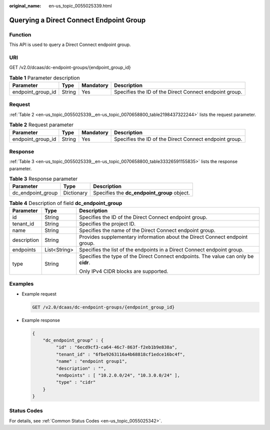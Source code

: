 :original_name: en-us_topic_0055025339.html

.. _en-us_topic_0055025339:

Querying a Direct Connect Endpoint Group
========================================

Function
--------

This API is used to query a Direct Connect endpoint group.

URI
---

GET /v2.0/dcaas/dc-endpoint-groups/{endpoint_group_id}

.. table:: **Table 1** Parameter description

   +-------------------+--------+-----------+--------------------------------------------------------+
   | Parameter         | Type   | Mandatory | Description                                            |
   +===================+========+===========+========================================================+
   | endpoint_group_id | String | Yes       | Specifies the ID of the Direct Connect endpoint group. |
   +-------------------+--------+-----------+--------------------------------------------------------+

Request
-------

:ref:`Table 2 <en-us_topic_0055025339__en-us_topic_0070658800_table2198437322244>` lists the request parameter.

.. _en-us_topic_0055025339__en-us_topic_0070658800_table2198437322244:

.. table:: **Table 2** Request parameter

   +-------------------+--------+-----------+--------------------------------------------------------+
   | Parameter         | Type   | Mandatory | Description                                            |
   +===================+========+===========+========================================================+
   | endpoint_group_id | String | Yes       | Specifies the ID of the Direct Connect endpoint group. |
   +-------------------+--------+-----------+--------------------------------------------------------+

Response
--------

:ref:`Table 3 <en-us_topic_0055025339__en-us_topic_0070658800_table33326591155835>` lists the response parameter.

.. _en-us_topic_0055025339__en-us_topic_0070658800_table33326591155835:

.. table:: **Table 3** Response parameter

   ================= ========== ===========================================
   Parameter         Type       Description
   ================= ========== ===========================================
   dc_endpoint_group Dictionary Specifies the **dc_endpoint_group** object.
   ================= ========== ===========================================

.. table:: **Table 4** Description of field **dc_endpoint_group**

   +-----------------------+-----------------------+-------------------------------------------------------------------------------------+
   | Parameter             | Type                  | Description                                                                         |
   +=======================+=======================+=====================================================================================+
   | id                    | String                | Specifies the ID of the Direct Connect endpoint group.                              |
   +-----------------------+-----------------------+-------------------------------------------------------------------------------------+
   | tenant_id             | String                | Specifies the project ID.                                                           |
   +-----------------------+-----------------------+-------------------------------------------------------------------------------------+
   | name                  | String                | Specifies the name of the Direct Connect endpoint group.                            |
   +-----------------------+-----------------------+-------------------------------------------------------------------------------------+
   | description           | String                | Provides supplementary information about the Direct Connect endpoint group.         |
   +-----------------------+-----------------------+-------------------------------------------------------------------------------------+
   | endpoints             | List<String>          | Specifies the list of the endpoints in a Direct Connect endpoint group.             |
   +-----------------------+-----------------------+-------------------------------------------------------------------------------------+
   | type                  | String                | Specifies the type of the Direct Connect endpoints. The value can only be **cidr**. |
   |                       |                       |                                                                                     |
   |                       |                       | Only IPv4 CIDR blocks are supported.                                                |
   +-----------------------+-----------------------+-------------------------------------------------------------------------------------+

Examples
--------

-  Example request

   .. code-block:: text

      GET /v2.0/dcaas/dc-endpoint-groups/{endpoint_group_id}

-  Example response

   .. code-block::

      {
          "dc_endpoint_group" : {
               "id" : "6ecd9cf3-ca64-46c7-863f-f2eb1b9e838a",
               "tenant_id" : "6fbe9263116a4b68818cf1edce16bc4f",
               "name" : "endpoint group1",
               "description" : "",
               "endpoints" : [ "10.2.0.0/24", "10.3.0.0/24" ],
               "type" : "cidr"
          }
      }

Status Codes
------------

For details, see :ref:`Common Status Codes <en-us_topic_0055025342>`.
